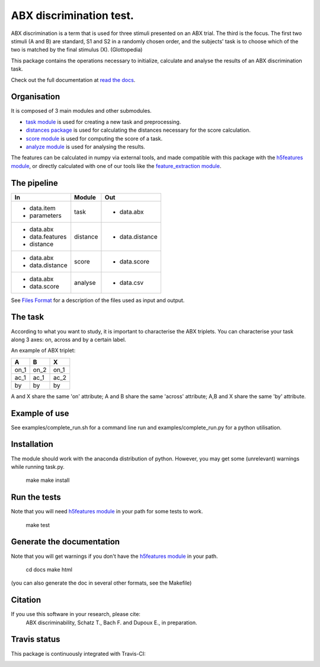 ABX discrimination test.
========================

ABX discrimination is a term that is used for three stimuli presented
on an ABX trial. The third is the focus. The first two stimuli (A
and B) are standard, S1 and S2 in a randomly chosen order, and the
subjects' task is to choose which of the two is matched by the final
stimulus (X). (Glottopedia)

This package contains the operations necessary to initialize,
calculate and analyse the results of an ABX discrimination task.

Check out the full documentation at `read the docs`_.


Organisation
------------

It is composed of 3 main modules and other submodules.

- `task module
  <http://abxpy.readthedocs.org/en/latest/ABXpy.html#task-module>`_ is
  used for creating a new task and preprocessing.
  
- `distances package
  <http://abxpy.readthedocs.rg/en/latest/ABXpy.distances.html>`_ is
  used for calculating the distances necessary for the score
  calculation.
    
- `score module
  <http://abxpy.readthedocs.org/en/latest/ABXpy.html#score-module>`_
  is used for computing the score of a task.
      
- `analyze module
  <http://abxpy.readthedocs.org/en/latest/ABXpy.html#analyze-module>`_
  is used for analysing the results.

The features can be calculated in numpy via external tools, and made
compatible with this package with the `h5features module
<http://h5features.readthedocs.org/en/latest/h5features.html>`_, or
directly calculated with one of our tools like the `feature_extraction
module
<http://h5features.readthedocs.org/en/latest/h5features.html#module-npz2h5features>`_.

The pipeline
------------

+-------------------+----------+-----------------+
| In                | Module   | Out             |
+===================+==========+=================+
| - data.item       | task     | - data.abx      |
| - parameters      |          |                 |
+-------------------+----------+-----------------+
| - data.abx        | distance | - data.distance |
| - data.features   |          |                 |
| - distance        |          |                 |
+-------------------+----------+-----------------+
| - data.abx        | score    | - data.score    |
| - data.distance   |          |                 |
+-------------------+----------+-----------------+
| - data.abx        | analyse  | - data.csv      |
| - data.score      |          |                 |
+-------------------+----------+-----------------+

See `Files Format
<http://abxpy.readthedocs.org/en/latest/FilesFormat.html>`_ for a
description of the files used as input and output.

The task
--------

According to what you want to study, it is important to characterise
the ABX triplets. You can characterise your task along 3 axes: on,
across and by a certain label.

An example of ABX triplet:

+------+------+------+
|  A   |  B   |  X   |
+======+======+======+
| on_1 | on_2 | on_1 |
+------+------+------+
| ac_1 | ac_1 | ac_2 |
+------+------+------+
| by   | by   | by   |
+------+------+------+

A and X share the same 'on' attribute; A and B share the same 'across'
attribute; A,B and X share the same 'by' attribute.

Example of use
--------------

See examples/complete_run.sh for a command line run and
examples/complete_run.py for a python utilisation.

Installation
------------

The module should work with the anaconda distribution of
python. However, you may get some (unrelevant) warnings while running
task.py.

	make
	make install

Run the tests
-------------

Note that you will need `h5features module
<http://h5features.readthedocs.org/en/latest/h5features.html>`_ in
your path for some tests to work.

    make test

Generate the documentation
---------------------------

Note that you will get warnings if you don't have the `h5features
module <http://h5features.readthedocs.org/en/latest/h5features.html>`_
in your path.

    cd docs
    make html

(you can also generate the doc in several other formats, see the
Makefile)


Citation
---------

If you use this software in your research, please cite: 
  ABX discriminability, Schatz T., Bach F. and Dupoux E., in preparation.

Travis status
-------------

This package is continuously integrated with Travis-CI:

.. image:: https://travis-ci.org/bootphon/ABXpy.svg?branch=master
    :target: https://travis-ci.org/bootphon/ABXpy

.. _read the docs: http://abxpy.readthedocs.org/en/latest/ABXpy.html
